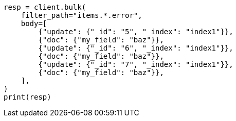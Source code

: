 // docs/bulk.asciidoc:713

[source, python]
----
resp = client.bulk(
    filter_path="items.*.error",
    body=[
        {"update": {"_id": "5", "_index": "index1"}},
        {"doc": {"my_field": "baz"}},
        {"update": {"_id": "6", "_index": "index1"}},
        {"doc": {"my_field": "baz"}},
        {"update": {"_id": "7", "_index": "index1"}},
        {"doc": {"my_field": "baz"}},
    ],
)
print(resp)
----